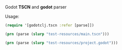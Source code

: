 Godot *TSCN* and *godot* parser

Usage:

#+BEGIN_SRC clojure :results silent
(require '[godotclj.tscn :refer [parse]])
#+END_SRC

#+BEGIN_SRC clojure :results output
(prn (parse (slurp "test-resources/main.tscn")))
#+END_SRC

#+RESULTS:
: [{:resource "gd_scene", :attributes {:load-steps 8, :format 2}} {:resource "ext_resource", :attributes {:path "res://src/godot/main.gdns", :type "Script", :id 1}} {:resource "ext_resource", :attributes {:path "res://src/godot/Player.tscn", :type "PackedScene", :id 2}} {:resource "ext_resource", :attributes {:path "res://src/godot/Mob.tscn", :type "PackedScene", :id 3}} {:resource "ext_resource", :attributes {:path "res://src/godot/HUD.tscn", :type "PackedScene", :id 4}} {:resource "ext_resource", :attributes {:path "res://assets/dodge_assets/art/House In a Forest Loop.ogg", :type "AudioStream", :id 5}} {:resource "ext_resource", :attributes {:path "res://assets/dodge_assets/art/gameover.wav", :type "AudioStream", :id 6}} {:resource "sub_resource", :attributes {:type "Curve2D", :id 1}, :values {"_data" {:points {:name "PoolVector2Array", :arguments [0 0 0 0 0 0 0 0 0 0 1024 0 0 0 0 0 1024 600 0 0 0 0 0 600 0 0 0 0 0 0]}}}} {:resource "node", :attributes {:name "Main", :type "Node"}, :values {:script {:name "ExtResource", :arguments [1]}, :mob {:name "ExtResource", :arguments [3]}}} {:resource "node", :attributes {:name "ColorRect", :type "ColorRect", :parent "."}, :values {:anchor-right 1.0, :anchor-bottom 1.0, :color {:name "Color", :arguments [0.356863 0.0784314 0.486275 1]}, "__meta__" {"_edit_use_anchors_" false}}} {:resource "node", :attributes {:name "Player", :parent ".", :instance {:name "ExtResource", :arguments [2]}}} {:resource "node", :attributes {:name "MobTimer", :type "Timer", :parent "."}, :values {:wait-time 0.5}} {:resource "node", :attributes {:name "ScoreTimer", :type "Timer", :parent "."}} {:resource "node", :attributes {:name "StartTimer", :type "Timer", :parent "."}, :values {:wait-time 2.0, :one-shot true}} {:resource "node", :attributes {:name "StartPosition", :type "Position2D", :parent "."}, :values {:position {:name "Vector2", :arguments [240 450]}}} {:resource "node", :attributes {:name "MobPath", :type "Path2D", :parent "."}, :values {:curve {:name "SubResource", :arguments [1]}}} {:resource "node", :attributes {:name "MobSpawnLocation", :type "PathFollow2D", :parent "MobPath"}} {:resource "node", :attributes {:name "HUD", :parent ".", :instance {:name "ExtResource", :arguments [4]}}} {:resource "node", :attributes {:name "Music", :type "AudioStreamPlayer", :parent "."}, :values {:stream {:name "ExtResource", :arguments [5]}}} {:resource "node", :attributes {:name "DeathSound", :type "AudioStreamPlayer", :parent "."}, :values {:stream {:name "ExtResource", :arguments [6]}}} {:resource "connection", :attributes {:signal "hit", :from "Player", :to ".", :method "game_over"}} {:resource "connection", :attributes {:signal "timeout", :from "MobTimer", :to ".", :method "_on_MobTimer_timeout"}} {:resource "connection", :attributes {:signal "timeout", :from "ScoreTimer", :to ".", :method "_on_ScoreTimer_timeout"}} {:resource "connection", :attributes {:signal "timeout", :from "StartTimer", :to ".", :method "_on_StartTimer_timeout"}} {:resource "connection", :attributes {:signal "start_game", :from "HUD", :to ".", :method "new_game"}}]

#+BEGIN_SRC clojure :results output
(prn (parse (slurp "test-resources/project.godot")))
#+END_SRC

#+RESULTS:
: [{:config-version 4, "_global_script_classes" [], "_global_script_class_icons" {}} {:resource "application", :values {:config/name "gdnativetest", :run/main-scene "res://src/godot/main.tscn", :config/icon "res://assets/icon.png"}} {:resource "rendering", :values #:environment{:default-environment "res://src/godot/default_env.tres"}}]
